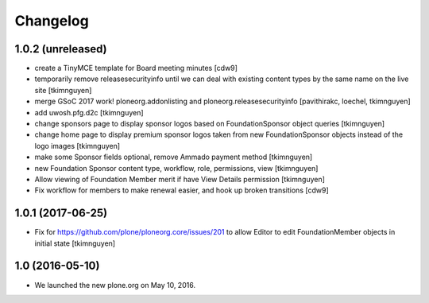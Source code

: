 Changelog
=========

1.0.2 (unreleased)
------------------

- create a TinyMCE template for Board meeting minutes
  [cdw9]

- temporarily remove releasesecurityinfo until we can deal with existing
  content types by the same name on the live site
  [tkimnguyen]

- merge GSoC 2017 work! ploneorg.addonlisting and ploneorg.releasesecurityinfo
  [pavithirakc, loechel, tkimnguyen]

- add uwosh.pfg.d2c
  [tkimnguyen]

- change sponsors page to display sponsor logos based on FoundationSponsor object queries
  [tkimnguyen]

- change home page to display premium sponsor logos taken from new
  FoundationSponsor objects instead of the logo images
  [tkimnguyen]

- make some Sponsor fields optional, remove Ammado payment method
  [tkimnguyen]

- new Foundation Sponsor content type, workflow, role, permissions, view
  [tkimnguyen]

- Allow viewing of Foundation Member merit if have View Details permission
  [tkimnguyen]

- Fix workflow for members to make renewal easier, and hook
  up broken transitions
  [cdw9]

1.0.1 (2017-06-25)
------------------

- Fix for https://github.com/plone/ploneorg.core/issues/201 to allow
  Editor to edit FoundationMember objects in initial state
  [tkimnguyen]

1.0 (2016-05-10)
-------------------

- We launched the new plone.org on May 10, 2016. 

